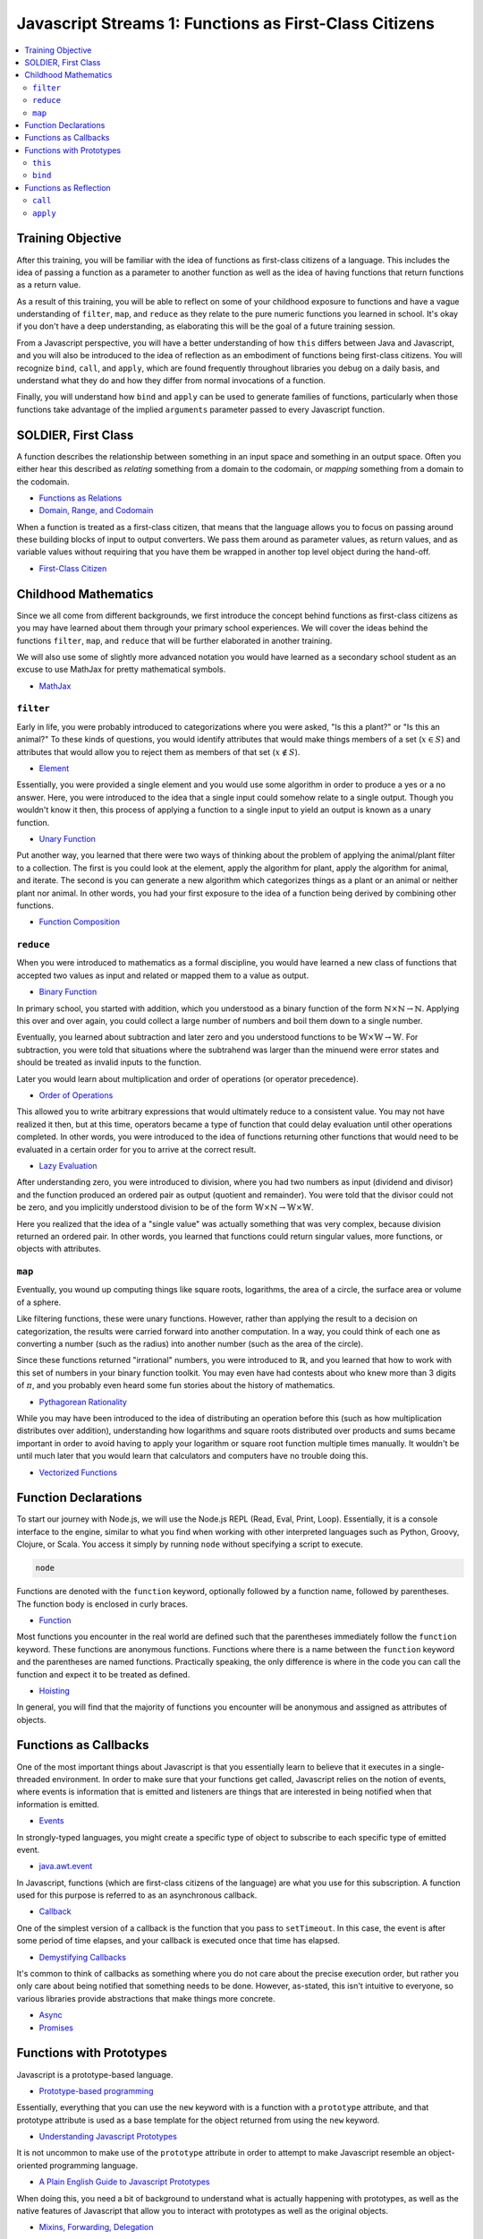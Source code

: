Javascript Streams 1: Functions as First-Class Citizens
=======================================================

.. contents:: :local:

Training Objective
------------------

After this training, you will be familiar with the idea of functions as first-class citizens of a language. This includes the idea of passing a function as a parameter to another function as well as the idea of having functions that return functions as a return value.

As a result of this training, you will be able to reflect on some of your childhood exposure to functions and have a vague understanding of ``filter``, ``map``, and ``reduce`` as they relate to the pure numeric functions you learned in school. It's okay if you don't have a deep understanding, as elaborating this will be the goal of a future training session.

From a Javascript perspective, you will have a better understanding of how ``this`` differs between Java and Javascript, and you will also be introduced to the idea of reflection as an embodiment of functions being first-class citizens. You will recognize ``bind``, ``call``, and ``apply``, which are found frequently throughout libraries you debug on a daily basis, and understand what they do and how they differ from normal invocations of a function.

Finally, you will understand how ``bind`` and ``apply`` can be used to generate families of functions, particularly when those functions take advantage of the implied ``arguments`` parameter passed to every Javascript function.

SOLDIER, First Class
--------------------

A function describes the relationship between something in an input space and something in an output space. Often you either hear this described as *relating* something from a domain to the codomain, or *mapping* something from a domain to the codomain.

* `Functions as Relations <http://www.mathsisfun.com/sets/function.html>`__
* `Domain, Range, and Codomain <http://www.mathsisfun.com/sets/domain-range-codomain.html>`__

When a function is treated as a first-class citizen, that means that the language allows you to focus on passing around these building blocks of input to output converters. We pass them around as parameter values, as return values, and as variable values without requiring that you have them be wrapped in another top level object during the hand-off.

* `First-Class Citizen <https://en.wikipedia.org/wiki/First-class_citizen>`__

Childhood Mathematics
---------------------

Since we all come from different backgrounds, we first introduce the concept behind functions as first-class citizens as you may have learned about them through your primary school experiences. We will cover the ideas behind the functions ``filter``, ``map``, and ``reduce`` that will be further elaborated in another training.

We will also use some of slightly more advanced notation you would have learned as a secondary school student as an excuse to use MathJax for pretty mathematical symbols.

* `MathJax <https://www.mathjax.org/>`__

``filter``
~~~~~~~~~~

Early in life, you were probably introduced to categorizations where you were asked, "Is this a plant?" or "Is this an animal?" To these kinds of questions, you would identify attributes that would make things members of a set (:math:`x \in S`) and attributes that would allow you to reject them as members of that set (:math:`x \notin S`).

* `Element <https://en.wikipedia.org/wiki/Element_(mathematics)>`__

Essentially, you were provided a single element and you would use some algorithm in order to produce a yes or a no answer. Here, you were introduced to the idea that a single input could somehow relate to a single output. Though you wouldn't know it then, this process of applying a function to a single input to yield an output is known as a unary function.

* `Unary Function <https://en.wikipedia.org/wiki/Unary_function>`__

Put another way, you learned that there were two ways of thinking about the problem of applying the animal/plant filter to a collection. The first is you could look at the element, apply the algorithm for plant, apply the algorithm for animal, and iterate. The second is you can generate a new algorithm which categorizes things as a plant or an animal or neither plant nor animal. In other words, you had your first exposure to the idea of a function being derived by combining other functions.

* `Function Composition <https://en.wikipedia.org/wiki/Function_composition>`__

``reduce``
~~~~~~~~~~

When you were introduced to mathematics as a formal discipline, you would have learned a new class of functions that accepted two values as input and related or mapped them to a value as output.

* `Binary Function <https://en.wikipedia.org/wiki/Binary_function>`__

In primary school, you started with addition, which you understood as a binary function of the form :math:`\mathbb{N} \times \mathbb{N} \rightarrow \mathbb{N}`. Applying this over and over again, you could collect a large number of numbers and boil them down to a single number.

Eventually, you learned about subtraction and later zero and you understood functions to be :math:`\mathbb{W} \times \mathbb{W} \rightarrow \mathbb{W}`. For subtraction, you were told that situations where the subtrahend was larger than the minuend were error states and should be treated as invalid inputs to the function.

Later you would learn about multiplication and order of operations (or operator precedence).

* `Order of Operations <https://www.khanacademy.org/math/pre-algebra/order-of-operations/order_of_operations/v/introduction-to-order-of-operations>`__

This allowed you to write arbitrary expressions that would ultimately reduce to a consistent value. You may not have realized it then, but at this time, operators became a type of function that could delay evaluation until other operations completed. In other words, you were introduced to the idea of functions returning other functions that would need to be evaluated in a certain order for you to arrive at the correct result.

* `Lazy Evaluation <https://en.wikipedia.org/wiki/Lazy_evaluation>`__

After understanding zero, you were introduced to division, where you had two numbers as input (dividend and divisor) and the function produced an ordered pair as output (quotient and remainder). You were told that the divisor could not be zero, and you implicitly understood division to be of the form :math:`\mathbb{W} \times \mathbb{N} \rightarrow \mathbb{W} \times \mathbb{W}`.

Here you realized that the idea of a "single value" was actually something that was very complex, because division returned an ordered pair. In other words, you learned that functions could return singular values, more functions, or objects with attributes.

``map``
~~~~~~~

Eventually, you wound up computing things like square roots, logarithms, the area of a circle, the surface area or volume of a sphere.

Like filtering functions, these were unary functions. However, rather than applying the result to a decision on categorization, the results were carried forward into another computation. In a way, you could think of each one as converting a number (such as the radius) into another number (such as the area of the circle).

Since these functions returned "irrational" numbers, you were introduced to :math:`\mathbb{R}`, and you learned that how to work with this set of numbers in your binary function toolkit. You may even have had contests about who knew more than 3 digits of :math:`\pi`, and you probably even heard some fun stories about the history of mathematics.

* `Pythagorean Rationality <https://www.khanacademy.org/math/recreational-math/vi-hart/vi-cool-stuff/v/what-was-up-with-pythagoras>`__

While you may have been introduced to the idea of distributing an operation before this (such as how multiplication distributes over addition), understanding how logarithms and square roots distributed over products and sums became important in order to avoid having to apply your logarithm or square root function multiple times manually. It wouldn't be until much later that you would learn that calculators and computers have no trouble doing this.

* `Vectorized Functions <http://alyssafrazee.com/vectorization.html>`__

Function Declarations
---------------------

To start our journey with Node.js, we will use the Node.js REPL (Read, Eval, Print, Loop). Essentially, it is a console interface to the engine, similar to what you find when working with other interpreted languages such as Python, Groovy, Clojure, or Scala. You access it simply by running ``node`` without specifying a script to execute.

.. code-block:: bash

	node

Functions are denoted with the ``function`` keyword, optionally followed by a function name, followed by parentheses. The function body is enclosed in curly braces.

* `Function <https://developer.mozilla.org/en-US/docs/Glossary/Function>`__

Most functions you encounter in the real world are defined such that the parentheses immediately follow the ``function`` keyword. These functions are anonymous functions. Functions where there is a name between the ``function`` keyword and the parentheses are named functions. Practically speaking, the only difference is where in the code you can call the function and expect it to be treated as defined.

* `Hoisting <https://developer.mozilla.org/en-US/docs/Glossary/Hoisting>`__

In general, you will find that the majority of functions you encounter will be anonymous and assigned as attributes of objects.

Functions as Callbacks
----------------------

One of the most important things about Javascript is that you essentially learn to believe that it executes in a single-threaded environment. In order to make sure that your functions get called, Javascript relies on the notion of events, where events is information that is emitted and listeners are things that are interested in being notified when that information is emitted.

* `Events <https://nodejs.org/docs/latest-v0.12.x/api/events.html>`__

In strongly-typed languages, you might create a specific type of object to subscribe to each specific type of emitted event.

* `java.awt.event <https://docs.oracle.com/javase/7/docs/api/java/awt/event/package-summary.html>`__

In Javascript, functions (which are first-class citizens of the language) are what you use for this subscription. A function used for this purpose is referred to as an asynchronous callback.

* `Callback <https://en.wikipedia.org/wiki/Callback_(computer_programming)>`__

One of the simplest version of a callback is the function that you pass to ``setTimeout``. In this case, the event is after some period of time elapses, and your callback is executed once that time has elapsed.

* `Demystifying Callbacks <http://www.sitepoint.com/demystifying-javascript-closures-callbacks-iifes/#callbacks>`__

It's common to think of callbacks as something where you do not care about the precise execution order, but rather you only care about being notified that something needs to be done. However, as-stated, this isn't intuitive to everyone, so various libraries provide abstractions that make things more concrete.

* `Async <https://github.com/caolan/async>`__
* `Promises <http://github.com/promises-aplus/promises-spec/>`__

Functions with Prototypes
-------------------------

Javascript is a prototype-based language.

* `Prototype-based programming <https://en.wikipedia.org/wiki/Prototype-based_programming>`__

Essentially, everything that you can use the ``new`` keyword with is a function with a ``prototype`` attribute, and that prototype attribute is used as a base template for the object returned from using the ``new`` keyword.

* `Understanding Javascript Prototypes <https://javascriptweblog.wordpress.com/2010/06/07/understanding-javascript-prototypes/>`__

It is not uncommon to make use of the ``prototype`` attribute in order to attempt to make Javascript resemble an object-oriented programming language.

* `A Plain English Guide to Javascript Prototypes <http://sporto.github.io/blog/2013/02/22/a-plain-english-guide-to-javascript-prototypes/>`__

When doing this, you need a bit of background to understand what is actually happening with prototypes, as well as the native features of Javascript that allow you to interact with prototypes as well as the original objects.

* `Mixins, Forwarding, Delegation <http://raganwald.com/2014/04/10/mixins-forwarding-delegation.html>`__

Before you go too far down the path of treating Javascript like an object-oriented programming language, though, you will need to understand what ``this`` means in Javascript, and how you can change that meaning.

``this``
~~~~~~~~

One of the learning curves associated with Javascript is that because functions are first-class citizens, the ``this`` variable means something very different, even when the function is an attribute of an object.

* `How "this" Works <http://www.2ality.com/2014/05/this.html>`__

As an example, run the following code in Node.js REPL, which creates an object ``Logger`` that has an attribute ``log`` which takes on a function as a value and calls it in a few different ways.

.. code-block:: javascript

	var Logger = {
		name: 'Logger',
		log: function() { console.log(this); },
	};

	Logger.log();

	var log = Logger.log;
	log();

	var AlternateLogger = {
		name: 'AlternateLogger',
		log: Logger.log
	};

	AlternateLogger.log();

	void(setTimeout(Logger.log, 1000));

Notice that the value logged for ``this`` changes depending on where the function is attached.

* When it is called as though it were an attribute of the ``Logger`` object, ``this`` refers to the ``Logger`` object
* When it is called as though it were a variable in the global scope, ``this`` refers to the ``global`` object
* When it is called as though it were an attribute of the ``AlternateLogger`` object, ``this`` refers to the ``AlternateLogger`` object
* When you attach the function as a listener to an event, ``this`` refers to the event emitter

``bind``
~~~~~~~~

In order to avoid having to deal with this potential ambiguity, every function has an attribute ``bind`` which is a function that returns a copy of the wrapping function. In this copy of the function, ``this`` is explicitly defined as the parameter you passed to ``bind``.

* `Function.bind <https://developer.mozilla.org/en-US/docs/Web/JavaScript/Reference/Global_Objects/Function/bind>`__

It is commonly used by developers for functions that are member attributes of an object (such as our ``Logger.log`` example) so that ``this`` refers to the enclosing object. You can re-run the same test and observe that the value for ``this`` is predictably the object we passed to ``bind``.

.. code-block:: javascript

	var Logger = {
		name: 'Logger',
		log: (function() { console.log(this); }).bind(Logger)
	};

	Logger.log();

	var log = Logger.log;
	log();

	var AlternateLogger = {
		name: 'AlternateLogger',
		log: Logger.log
	};

	AlternateLogger.log();

	void(setTimeout(Logger.log, 1000));

There is another use to ``bind`` as well: partial function application.

* `Partial Function Application for Humans <http://andrewberls.com/blog/post/partial-function-application-for-humans>`__

While it's called partial function application, it really is the idea of partial argument value application in the sense that it fixes the values for the initial arguments passed to a function.

.. code-block:: javascript

	var Logger = {
		log: function(prefix, message) { console.log(prefix, message); }
	};

	var foo = Logger.log.bind(Logger, '[FOO]');
	foo('Hello world!');

	var bar = Logger.log.bind(Logger, '[BAR]');
	bar('Hello world!');

Functions as Reflection
-----------------------

As you've noticed with ``bind``, if a function is a first-class citizen of a language, you can attach attributes to it that can essentially be of any type, including more functions. There are also functions that return more functions as a result.

Beyond treating functions as prototypes for objects, there is one more attribute to a function that is interesting to developers: the ability to take any function and invoke it with a guarantee for the value of ``this`` as well as a specified list of arguments. Since ``this`` is made explicit rather than implicit, this closely resembles reflection in object oriented programming languages.

* `java.lang.reflect.Method <https://docs.oracle.com/javase/7/docs/api/java/lang/reflect/Method.html>`__

``call``
~~~~~~~~

Sometimes, you do not need a reference to the function, but rather you wish to simply call it with a specific set of values but wish to specify what the value for ``this`` should be.

In order to provide a shorthand that clarifies that you intend to call the function immediately, every function has an attribute ``call``. This attribute is a function which accepts the object to pass to ``bind`` as well as arguments (if present) to pass to the resulting function.

* `Function.call <https://developer.mozilla.org/en-US/docs/Web/JavaScript/Reference/Global_Objects/Function/call>`__

Beyond aesthetics, it's fundamentally no different from calling ``bind`` followed by immediately passing the arguments directly to the returned function.

.. code-block:: javascript

	var Logger = {
		log: function() { console.log(this); }
	};

	Logger.log.bind(Logger)();
	Logger.log.call(Logger);

``apply``
~~~~~~~~~

Sometimes, you are working with a function that can take a variable number of arguments such as ``console.log``.

* `console.log <https://developer.mozilla.org/en-US/docs/Web/API/Console/log>`__

These functions take advantage of a variable ``arguments`` that is available to every function.

* `arguments <https://developer.mozilla.org/en-US/docs/Web/JavaScript/Reference/Functions/arguments>`__

In these cases, you may aggregate all of your items into an array, and this array may vary in length as well. In order to call such functions with pre-aggregated argument values, every function has an attribute ``apply``. This attribute is a function which accepts an object to pass to ``bind`` and automatically unravels any provided array to pass as separate arguments to the resulting function.

* `Function.apply <https://developer.mozilla.org/en-US/docs/Web/JavaScript/Reference/Global_Objects/Function/apply>`__

One of the variants of ``console.log`` recognizes ``%``-style string substitutions but requires each of the values used in the substitution to be passed as a separate parameter. To handle this when there are a variable number of substitutions, it's possible to collect the arguments you wish to pass into an array and know that it will automatically be unraveled via ``apply``.

.. code-block:: javascript

	var msg = 'only %d thing %d do %d words %d you';
	var values = [1, 2, 3, 4];
	console.log.apply(console, [msg].concat(values));
